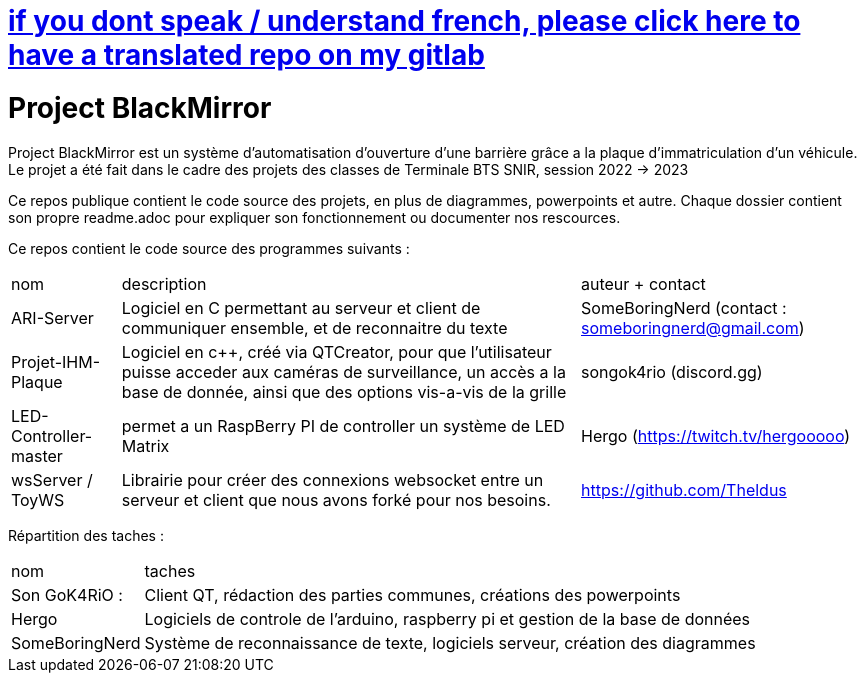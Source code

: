 = https://gitlab.com/SomeBoringNerd/project-black-mirror[if you dont speak / understand french, please click here to have a translated repo on my gitlab]

= Project BlackMirror

Project BlackMirror est un système d'automatisation d'ouverture d'une barrière grâce a la plaque d'immatriculation d'un véhicule. Le projet a été fait dans le cadre des projets des classes de Terminale BTS SNIR, session 2022 -> 2023

Ce repos publique contient le code source des projets, en plus de diagrammes, powerpoints et autre. Chaque dossier contient son propre readme.adoc pour expliquer son fonctionnement ou documenter nos rescources.

Ce repos contient le code source des programmes suivants : 

[cols="~,~,~"]
|===

| nom
| description
| auteur + contact

| ARI-Server
| Logiciel en C permettant au serveur et client de communiquer ensemble, et de reconnaitre du texte
| SomeBoringNerd (contact : someboringnerd@gmail.com)

| Projet-IHM-Plaque
| Logiciel en c++, créé via QTCreator, pour que l'utilisateur puisse acceder aux caméras de surveillance, un accès a la base de donnée, ainsi que des options vis-a-vis de la grille
| songok4rio (discord.gg)

| LED-Controller-master
| permet a un RaspBerry PI de controller un système de LED Matrix
| Hergo (https://twitch.tv/hergooooo)

| wsServer / ToyWS
| Librairie pour créer des connexions websocket entre un serveur et client que nous avons forké pour nos besoins.
| https://github.com/Theldus


|===


Répartition des taches :

[cols="~,~"]
|===

| nom
| taches

| Son GoK4RiO : 
| Client QT, rédaction des parties communes, créations des powerpoints

| Hergo
| Logiciels de controle de l'arduino, raspberry pi et gestion de la base de données


| SomeBoringNerd
| Système de reconnaissance de texte, logiciels serveur, création des diagrammes

|===


